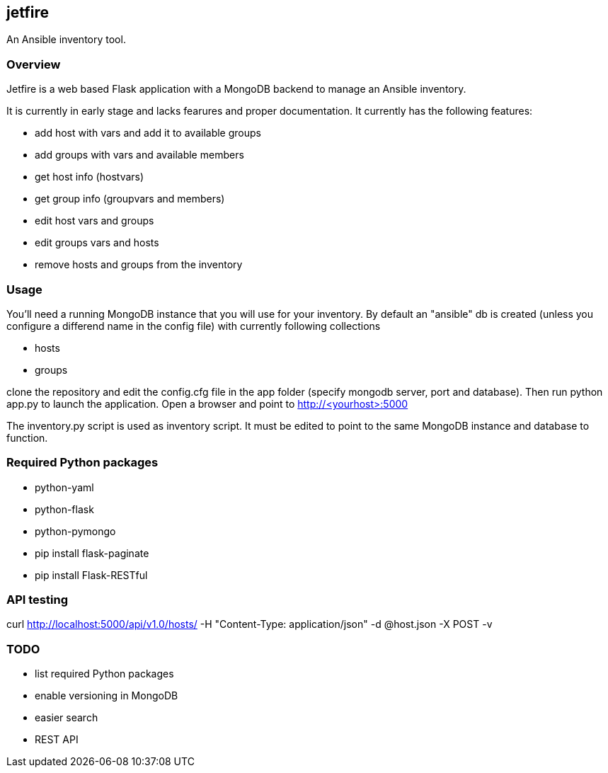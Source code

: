 == jetfire

An Ansible inventory tool.

=== Overview
Jetfire is a web based Flask application with a MongoDB backend to manage an Ansible inventory.

It is currently in early stage and lacks fearures and proper documentation. It currently has the 
following features:

* add host with vars and add it to available groups
* add groups with vars and available members
* get host info (hostvars)
* get group info (groupvars and members)
* edit host vars and groups
* edit groups vars and hosts
* remove hosts and groups from the inventory

=== Usage

You'll need a running MongoDB instance that you will use for your inventory. By default an "ansible" db is created (unless you configure a differend name in the config file) with currently following collections

* hosts
* groups

clone the repository and edit the config.cfg file in the +app+ folder (specify mongodb server, port and database). Then run python app.py to launch the application.
Open a browser and point to http://<yourhost>:5000

The +inventory.py+ script is used as inventory script. It must be edited to point to the same MongoDB instance and database to function.

=== Required Python packages

* python-yaml
* python-flask
* python-pymongo

* pip install flask-paginate
* pip install Flask-RESTful

=== API testing

curl http://localhost:5000/api/v1.0/hosts/ -H "Content-Type: application/json" -d @host.json -X POST -v

=== TODO
* list required Python packages
* enable versioning in MongoDB
* easier search
* REST API
